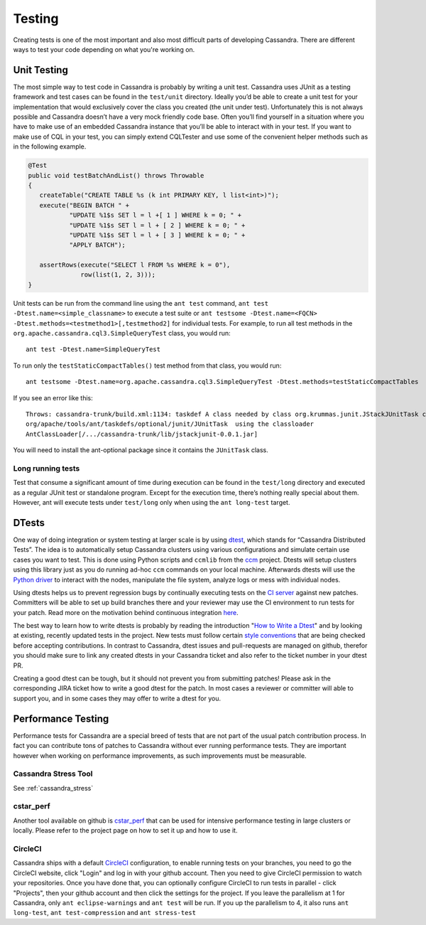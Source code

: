 .. Licensed to the Apache Software Foundation (ASF) under one
.. or more contributor license agreements.  See the NOTICE file
.. distributed with this work for additional information
.. regarding copyright ownership.  The ASF licenses this file
.. to you under the Apache License, Version 2.0 (the
.. "License"); you may not use this file except in compliance
.. with the License.  You may obtain a copy of the License at
..
..     http://www.apache.org/licenses/LICENSE-2.0
..
.. Unless required by applicable law or agreed to in writing, software
.. distributed under the License is distributed on an "AS IS" BASIS,
.. WITHOUT WARRANTIES OR CONDITIONS OF ANY KIND, either express or implied.
.. See the License for the specific language governing permissions and
.. limitations under the License.

.. highlight:: none
..  _testing:

Testing
*******

Creating tests is one of the most important and also most difficult parts of developing Cassandra. There are different ways to test your code depending on what you're working on.


Unit Testing
============

The most simple way to test code in Cassandra is probably by writing a unit test. Cassandra uses JUnit as a testing framework and test cases can be found in the ``test/unit`` directory. Ideally you’d be able to create a unit test for your implementation that would exclusively cover the class you created (the unit under test). Unfortunately this is not always possible and Cassandra doesn’t have a very mock friendly code base. Often you’ll find yourself in a situation where you have to make use of an embedded Cassandra instance that you’ll be able to interact with in your test. If you want to make use of CQL in your test, you can simply extend CQLTester and use some of the convenient helper methods such as in the following example.

.. code-block:: java

  @Test
  public void testBatchAndList() throws Throwable
  {
     createTable("CREATE TABLE %s (k int PRIMARY KEY, l list<int>)");
     execute("BEGIN BATCH " +
             "UPDATE %1$s SET l = l +[ 1 ] WHERE k = 0; " +
             "UPDATE %1$s SET l = l + [ 2 ] WHERE k = 0; " +
             "UPDATE %1$s SET l = l + [ 3 ] WHERE k = 0; " +
             "APPLY BATCH");

     assertRows(execute("SELECT l FROM %s WHERE k = 0"),
                row(list(1, 2, 3)));
  }

Unit tests can be run from the command line using the ``ant test`` command, ``ant test -Dtest.name=<simple_classname>`` to execute a test suite or ``ant testsome -Dtest.name=<FQCN> -Dtest.methods=<testmethod1>[,testmethod2]`` for individual tests.  For example, to run all test methods in the ``org.apache.cassandra.cql3.SimpleQueryTest`` class, you would run::

    ant test -Dtest.name=SimpleQueryTest

To run only the ``testStaticCompactTables()`` test method from that class, you would run::

    ant testsome -Dtest.name=org.apache.cassandra.cql3.SimpleQueryTest -Dtest.methods=testStaticCompactTables

If you see an error like this::

    Throws: cassandra-trunk/build.xml:1134: taskdef A class needed by class org.krummas.junit.JStackJUnitTask cannot be found:
    org/apache/tools/ant/taskdefs/optional/junit/JUnitTask  using the classloader
    AntClassLoader[/.../cassandra-trunk/lib/jstackjunit-0.0.1.jar]

You will need to install the ant-optional package since it contains the ``JUnitTask`` class.

Long running tests
------------------

Test that consume a significant amount of time during execution can be found in the ``test/long`` directory and executed as a regular JUnit test or standalone program. Except for the execution time, there’s nothing really special about them. However, ant will execute tests under ``test/long`` only when using the ``ant long-test`` target.

DTests
======

One way of doing integration or system testing at larger scale is by using `dtest <https://github.com/apache/cassandra-dtest>`_, which stands for “Cassandra Distributed Tests”. The idea is to automatically setup Cassandra clusters using various configurations and simulate certain use cases you want to test. This is done using Python scripts and ``ccmlib`` from the `ccm <https://github.com/pcmanus/ccm>`_ project. Dtests will setup clusters using this library just as you do running ad-hoc ``ccm`` commands on your local machine. Afterwards dtests will use the `Python driver <http://datastax.github.io/python-driver/installation.html>`_ to interact with the nodes, manipulate the file system, analyze logs or mess with individual nodes.

Using dtests helps us to prevent regression bugs by continually executing tests on the `CI server <https://builds.apache.org/>`_ against new patches. Committers will be able to set up build branches there and your reviewer may use the CI environment to run tests for your patch. Read more on the motivation behind continuous integration `here <http://www.datastax.com/dev/blog/cassandra-testing-improvements-for-developer-convenience-and-confidence>`_.

The best way to learn how to write dtests is probably by reading the introduction "`How to Write a Dtest <http://www.datastax.com/dev/blog/how-to-write-a-dtest>`_" and by looking at existing, recently updated tests in the project. New tests must follow certain `style conventions <https://github.com/apache/cassandra-dtest/blob/master/CONTRIBUTING.md>`_ that are being checked before accepting contributions. In contrast to Cassandra, dtest issues and pull-requests are managed on github, therefor you should make sure to link any created dtests in your Cassandra ticket and also refer to the ticket number in your dtest PR.

Creating a good dtest can be tough, but it should not prevent you from submitting patches! Please ask in the corresponding JIRA ticket how to write a good dtest for the patch. In most cases a reviewer or committer will able to support you, and in some cases they may offer to write a dtest for you.

Performance Testing
===================

Performance tests for Cassandra are a special breed of tests that are not part of the usual patch contribution process. In fact you can contribute tons of patches to Cassandra without ever running performance tests. They are important however when working on performance improvements, as such improvements must be measurable.

Cassandra Stress Tool
---------------------

See :ref:`cassandra_stress`

cstar_perf
----------

Another tool available on github is `cstar_perf <https://github.com/datastax/cstar_perf>`_ that can be used for intensive performance testing in large clusters or locally. Please refer to the project page on how to set it up and how to use it.

CircleCI
--------
Cassandra ships with a default `CircleCI <https://circleci.com>`_ configuration, to enable running tests on your branches, you need to go the CircleCI website, click "Login" and log in with your github account. Then you need to give CircleCI permission to watch your repositories. Once you have done that, you can optionally configure CircleCI to run tests in parallel - click "Projects", then your github account and then click the settings for the project. If you leave the parallelism at 1 for Cassandra, only ``ant eclipse-warnings`` and ``ant test`` will be run. If you up the parallelism to 4, it also runs ``ant long-test``, ``ant test-compression`` and ``ant stress-test``



